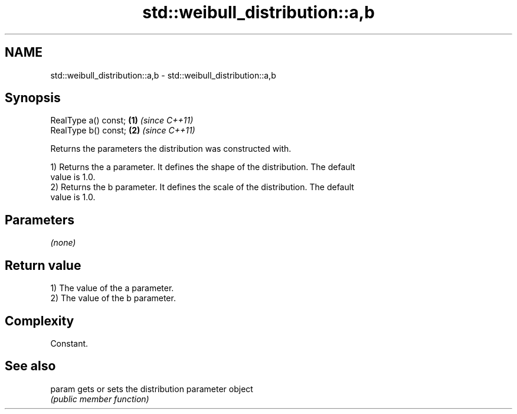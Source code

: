 .TH std::weibull_distribution::a,b 3 "2019.03.28" "http://cppreference.com" "C++ Standard Libary"
.SH NAME
std::weibull_distribution::a,b \- std::weibull_distribution::a,b

.SH Synopsis
   RealType a() const; \fB(1)\fP \fI(since C++11)\fP
   RealType b() const; \fB(2)\fP \fI(since C++11)\fP

   Returns the parameters the distribution was constructed with.

   1) Returns the a parameter. It defines the shape of the distribution. The default
   value is 1.0.
   2) Returns the b parameter. It defines the scale of the distribution. The default
   value is 1.0.

.SH Parameters

   \fI(none)\fP

.SH Return value

   1) The value of the a parameter.
   2) The value of the b parameter.

.SH Complexity

   Constant.

.SH See also

   param gets or sets the distribution parameter object
         \fI(public member function)\fP 
